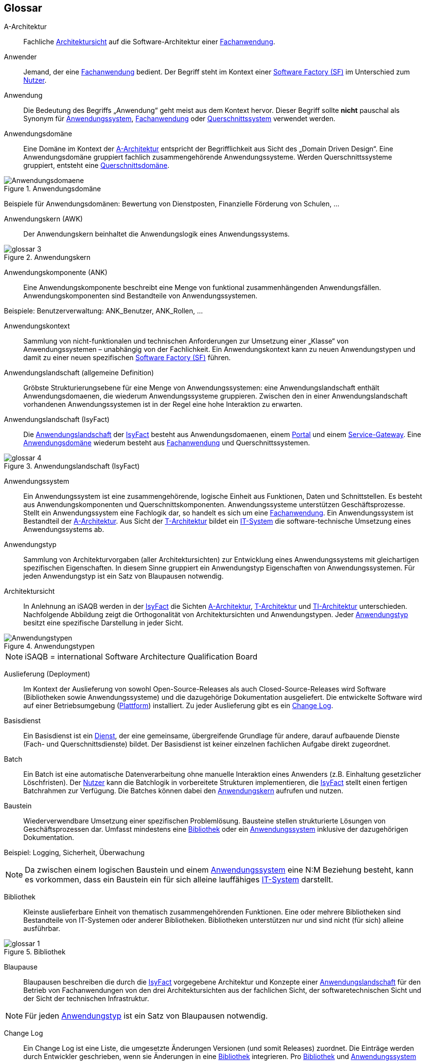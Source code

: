 [glossary]
== Glossar

////
// Beispiel:
[id="glossar-YYY-ZZZ",reftext="YYY ZZZ"]
YYY ZZZ::
Eine kurze
knappe präzise
Definition

Den ersten Block "Abbildungsbeschreibungen" muss es geben für die Abbildungsbeschreibungen, die hier gesammelt werden
////


[id="glossar-Abbildungsbeschreibungen",reftext="Abbildungsbeschreibungen"]
:desc-image-Anwendungsdomaene: Anwendungsdomäne
:desc-image-glossar-3: Anwendungskern
:desc-image-glossar-4: Anwendungslandschaft (IsyFact)
:desc-image-Anwendungstypen: Anwendungstypen
:desc-image-glossar-1: Bibliothek
:desc-image-SoftwareFactory: Software Factory

[id="glossar-A-Architektur",reftext="A-Architektur"]
A-Architektur::
Fachliche <<glossar-Architektursicht>> auf die Software-Architektur einer <<glossar-Fachanwendung>>.

[id="glossar-Anwender",reftext="Anwender"]
Anwender::
Jemand, der eine <<glossar-Fachanwendung>> bedient.
Der Begriff steht im Kontext einer <<glossar-Software-Factory>> im Unterschied zum <<glossar-Nutzer>>.

[id="glossar-Anwendung",reftext="Anwendung"]
Anwendung::
Die Bedeutung des Begriffs „Anwendung“ geht meist aus dem Kontext hervor.
Dieser Begriff sollte *nicht* pauschal als Synonym für <<glossar-Anwendungssystem>>, <<glossar-Fachanwendung>> oder <<glossar-Querschnittssystem>> verwendet werden.

[id="glossar-Anwendungsdomaene",reftext="Anwendungsdomäne"]
Anwendungsdomäne::
Eine Domäne im Kontext der <<glossar-A-Architektur>> entspricht der Begrifflichkeit aus Sicht des „Domain Driven Design“.
Eine Anwendungsdomäne gruppiert fachlich zusammengehörende Anwendungssysteme. Werden Querschnittssysteme gruppiert, entsteht eine <<glossar-Querschnittsdomaene>>.

[id="image-Anwendungsdomaene",reftext="{figure-caption} {counter:figures}"]
.{desc-image-Anwendungsdomaene}
image::Anwendungsdomaene.png[align="center"]

Beispiele für Anwendungsdomänen: Bewertung von Dienstposten, Finanzielle Förderung von Schulen, ...

[id="glossar-Anwendungskern",reftext="Anwendungskern"]
Anwendungskern (AWK)::
Der Anwendungskern beinhaltet die Anwendungslogik eines Anwendungssystems.

[id="image-glossar-3",reftext="{figure-caption} {counter:figures}"]
.{desc-image-glossar-3}
image::glossar-3.png[align="center"]

[id="glossar-Anwendungskomponente",reftext="Anwendungskomponente"]
Anwendungskomponente (ANK)::
Eine Anwendungskomponente beschreibt eine Menge von funktional zusammenhängenden Anwendungsfällen.
Anwendungskomponenten sind Bestandteile von Anwendungssystemen.

Beispiele: Benutzerverwaltung: ANK_Benutzer, ANK_Rollen, ...

[id="glossar-Anwendungskontext",reftext="Anwendungskontext"]
Anwendungskontext::
Sammlung von nicht-funktionalen und technischen Anforderungen zur Umsetzung einer „Klasse“ von Anwendungssystemen – unabhängig von der Fachlichkeit.
Ein Anwendungskontext kann zu neuen Anwendungstypen und damit zu einer neuen spezifischen <<glossar-Software-Factory>> führen.

[id="glossar-Anwendungslandschaft",reftext="Anwendungslandschaft"]
Anwendungslandschaft (allgemeine Definition)::
Gröbste Strukturierungsebene für eine Menge von Anwendungssystemen:
eine Anwendungslandschaft enthält Anwendungsdomaenen, die wiederum Anwendungssysteme gruppieren.
Zwischen den in einer Anwendungslandschaft vorhandenen Anwendungssystemen ist in der Regel eine hohe Interaktion zu erwarten.

[id="glossar-Anwendungslandschaft-IsyFact",reftext="Anwendungslandschaft (IsyFact)"]
Anwendungslandschaft (IsyFact)::
Die <<glossar-Anwendungslandschaft>> der <<glossar-IsyFact>> besteht aus Anwendungsdomaenen, einem <<glossar-Portal>> und einem <<glossar-Service-Gateway>>.
Eine <<glossar-Anwendungsdomaene>> wiederum besteht aus <<glossar-Fachanwendung>> und Querschnittssystemen.

[id="image-glossar-4",reftext="{figure-caption} {counter:figures}"]
.{desc-image-glossar-4}
image::glossar-4.png[align="center"]

[id="glossar-Anwendungssystem",reftext="Anwendungssystem"]
Anwendungssystem::
Ein Anwendungssystem ist eine zusammengehörende, logische Einheit aus Funktionen, Daten und Schnittstellen.
Es besteht aus Anwendungskomponenten und Querschnittskomponenten.
Anwendungssysteme unterstützen Geschäftsprozesse.
Stellt ein Anwendungssystem eine Fachlogik dar, so handelt es sich um eine <<glossar-Fachanwendung>>.
Ein Anwendungssystem ist Bestandteil der <<glossar-A-Architektur>>.
Aus Sicht der <<glossar-T-Architektur>> bildet ein <<glossar-IT-System>> die software-technische Umsetzung eines Anwendungssystems ab.

[id="glossar-Anwendungstyp",reftext="Anwendungstyp"]
Anwendungstyp::
Sammlung von Architekturvorgaben (aller Architektursichten) zur Entwicklung eines Anwendungssystems mit gleichartigen spezifischen Eigenschaften.
In diesem Sinne gruppiert ein Anwendungstyp Eigenschaften von Anwendungssystemen.
Für jeden Anwendungstyp ist ein Satz von Blaupausen notwendig.

[id="glossar-Architektursicht",reftext="Architektursicht"]
Architektursicht::
In Anlehnung an iSAQB werden in der <<glossar-IsyFact>> die Sichten <<glossar-A-Architektur>>, <<glossar-T-Architektur>> und <<glossar-TI-Architektur>> unterschieden.
Nachfolgende Abbildung zeigt die Orthogonalität von Architektursichten und Anwendungstypen.
Jeder <<glossar-Anwendungstyp>> besitzt eine spezifische Darstellung in jeder Sicht.

[id="image-Anwendungstypen",reftext="{figure-caption} {counter:figures}"]
.{desc-image-Anwendungstypen}
image::Anwendungstypen.png[align="center"]

NOTE: iSAQB = international Software Architecture Qualification Board

[id="glossar-Auslieferung",reftext="Auslieferung"]
Auslieferung (Deployment)::
Im Kontext der Auslieferung von sowohl Open-Source-Releases als auch Closed-Source-Releases wird Software (Bibliotheken sowie Anwendungssysteme) und die dazugehörige Dokumentation ausgeliefert.
Die entwickelte Software wird auf einer Betriebsumgebung (<<glossar-Plattform>>) installiert.
Zu jeder Auslieferung gibt es ein <<glossar-Change-Log>>.

[id="glossar-Basisdienst",reftext="Basisdienst"]
Basisdienst::
Ein Basisdienst ist ein <<glossar-Dienst>>, der eine gemeinsame, übergreifende Grundlage für andere, darauf aufbauende Dienste (Fach- und Querschnittsdienste) bildet.
Der Basisdienst ist keiner einzelnen fachlichen Aufgabe direkt zugeordnet.

[id="glossar-Batch",reftext="Batch"]
Batch::
Ein Batch ist eine automatische Datenverarbeitung ohne manuelle Interaktion eines Anwenders (z.B. Einhaltung gesetzlicher Löschfristen).
Der <<glossar-Nutzer>> kann die Batchlogik in vorbereitete Strukturen implementieren, die <<glossar-IsyFact>> stellt einen fertigen Batchrahmen zur Verfügung.
Die Batches können dabei den <<glossar-Anwendungskern>> aufrufen und nutzen.

[id="glossar-Baustein",reftext="Baustein"]
Baustein:: Wiederverwendbare Umsetzung einer spezifischen Problemlösung.
Bausteine stellen strukturierte Lösungen von Geschäftsprozessen dar.
Umfasst mindestens eine <<glossar-Bibliothek>> oder ein <<glossar-Anwendungssystem>> inklusive der dazugehörigen Dokumentation.

Beispiel: Logging, Sicherheit, Überwachung

NOTE: Da zwischen einem logischen Baustein und einem <<glossar-Anwendungssystem>> eine N:M Beziehung besteht, kann es vorkommen, dass ein Baustein ein für sich alleine lauffähiges <<glossar-IT-System>> darstellt.

[id="glossar-Bibliothek",reftext="Bibliothek"]
Bibliothek::
Kleinste auslieferbare Einheit von thematisch zusammengehörenden Funktionen.
Eine oder mehrere Bibliotheken sind Bestandteile von IT-Systemen oder anderer Bibliotheken.
Bibliotheken unterstützen nur und sind nicht (für sich) alleine ausführbar.

[id="image-glossar-1",reftext="{figure-caption} {counter:figures}"]
.{desc-image-glossar-1}
image::glossar-1.png[align="center"]

[id="glossar-Blaupause",reftext="Blaupause"]
Blaupause::
Blaupausen beschreiben die durch die <<glossar-IsyFact>> vorgegebene Architektur und Konzepte einer <<glossar-Anwendungslandschaft>> für den Betrieb von Fachanwendungen von den drei Architektursichten aus der fachlichen Sicht, der softwaretechnischen Sicht und der Sicht der technischen Infrastruktur.

NOTE: Für jeden <<glossar-Anwendungstyp>> ist ein Satz von Blaupausen notwendig.

[id="glossar-Change-Log",reftext="Change Log"]
Change Log::
Ein Change Log ist eine Liste, die umgesetzte Änderungen Versionen (und somit Releases) zuordnet.
Die Einträge werden durch Entwickler geschrieben, wenn sie Änderungen in eine <<glossar-Bibliothek>> integrieren.
Pro <<glossar-Bibliothek>> und <<glossar-Anwendungssystem>> existiert ein Change Log.

Es enthält:

* Inhalt und Version der Software in Form einer Stückliste,
* bekannte Fehler und Probleme der Software,
* die mit der Version geschlossenen Fehler und umgesetzten Änderungen in einer Aufstellung.

[id="glossar-Closed-Source-Release",reftext="Closed Source Release"]
Closed Source Release::
Bezeichnet Releases aller Bausteine der <<glossar-IsyFact>> sowie darauf basierender Endprodukte, die das Bundesverwaltungsamt anderen Behörden im Rahmen der Kieler Beschlüsse als Einer-für-Alle-System anbietet.
Das Closed Source Release der <<glossar-IsyFact>> komplettiert das <<glossar-Open-Source-Release>>.

[id="glossar-Dienst",reftext="Dienst"]
Dienst::
Ein Dienst ist eine logische Einheit, die einen definierten Umfang an funktionalen Anforderungen erfüllt.
Es gibt Basisdienste, Fachdienste und Querschnittsdienste.

[id="glossar-Domaene",reftext="Domäne"]
Domäne::
|siehe <<glossar-Anwendungsdomaene>> oder <<glossar-Querschnittsdomaene>>

[id="glossar-EfA",reftext="Einer-für-Alle-System"]
Einer-für-Alle-System (EfA)::
Begriff aus der deutschen Bundesverwaltung.
Bezeichnet ein System, welches im Auftrag einer Behörde entwickelt wurde und anderen Behörden zur Nutzung und ggf. auch zur Weiterentwicklung angeboten wird.
Im Rahmen der <<glossar-IsyFact>> werden Teile der IsyFact-Erweiterungen (IFE) als Einer-für-Alle-System angeboten.

[id="glossar-Fachanwendung",reftext="Fachanwendung"]
Fachanwendung::
Eine Fachanwendung ist ein <<glossar-Anwendungssystem>>, welches einen oder mehrere Geschäftsprozesse einer <<glossar-Anwendungsdomaene>> spezifiziert.
Sie beschreibt die gesamten hierfür notwendigen Funktionen, von der Benutzerschnittstelle über die fachliche Logik, die Prozesse bis hin zur Datenhaltung.
Dabei kann sie die Basisdienste von Querschnittssystemen oder andere Anwendungssysteme nutzen.

[id="glossar-Fachdienst",reftext="Fachdienst"]
Fachdienst::
Ein Fachdienst ist ein <<glossar-Dienst>>, der direkt der Erfüllung einer speziellen Fachaufgabe dient.
Der Kontext eines Fachdienstes ist in der operativen Praxis meist auf eine <<glossar-Anwendungslandschaft>> beschränkt.
Sie werden durch Basisdienste unterstützt.

[id="glossar-Geschaeftslogik",reftext="Geschäftslogik"]
Geschäftslogik::
Die Anwendungslogik von Fachanwendungen.

[id="glossar-GUI",reftext="Benutzeroberfläche (GUI)"]
Benutzeroberfläche (GUI)::
Das Graphical User Interface (GUI) stellt die Verbindung zwischen Anwender und <<glossar-Anwendung>> her.
Die <<glossar-IsyFact>> stellt ein fertiges Framework zur Verfügung und strukturiert die die Erstellung der Dialoglogik der Geschäftsprozesse.

[id="glossar-IsyFact",reftext="IsyFact"]
IsyFact (IF)::
Allgemeine Software-Fabrik (engl. <<glossar-Software-Factory>>) für den Bau von komplexen Anwendungslandschaften, die vom Bundesverwaltungsamt entwickelt wird.
Sie bündelt bestehendes technisches Know-how um Anwendungssysteme effizienter entwickeln und betreiben zu können.

Quelle: http://isyfact.de[isyfact.de]

Die IsyFact enthält Funktionalität „allgemeiner Natur“, die *nicht* zu einem spezifischen <<glossar-Anwendungskontext>> gehören.
Die IsyFact besteht aus den IsyFact-Standards (IFS) und den IsyFact-Erweiterungen.

[id="glossar-IFE",reftext="IsyFact-Erweiterungen (IFE)"]
IsyFact-Erweiterungen (IFE)::
Umfasst alle Bestandteile der <<glossar-IsyFact>>, die *nicht* für jede <<glossar-Fachanwendung>> verpflichtend sind.
IsyFact-Erweiterungen können auch von Nutzern der <<glossar-IsyFact>> eingebracht werden.

[id="glossar-IFS",reftext="IsyFact-Standards (IFS)"]
IsyFact-Standards (IFS)::
|Umfasst alle Bestandteile der <<glossar-IsyFact>>, die für jede <<glossar-Fachanwendung>> verpflichtend sind.
Die IsyFact-Standards werden zentral durch das Bundesverwaltungsamt weiterentwickelt.

[id="glossar-Instanz",reftext="Instanz"]
Instanz::
Ausgeführte Instanz eines IT-Systems auf einer <<glossar-Plattform>>.
Eine Instanz ist Bestandteil der <<glossar-TI-Architektur>> einer <<glossar-Fachanwendung>> und läuft in einer <<glossar-Systemlandschaft>>.

[id="glossar-IT-System",reftext="IT-System"]
IT-System::
Umsetzung einer <<glossar-Fachanwendung>> unter Berücksichtigung technischer Rahmenbedingungen.
Ein IT-System ist Bestandteil der <<glossar-T-Architektur>> und es ist (für sich) alleine ausführbar.
Aus Sicht der <<glossar-A-Architektur>> ist die Entsprechung zum IT-System das <<glossar-Anwendungssystem>>.

[id="glossar-konform",reftext="konforme Änderung"]
konforme Änderung::
Eine konforme Änderung ist eine Änderung, die das Außenverhalten einer Komponente verändert (siehe auch <<glossar-vollkonform>> und <<glossar-nicht-konform>>), wobei Abwärtskompatibilität gewährleistet ist.
Das bedeutet, dass <<glossar-Nutzer>> der entsprechenden Bibliotheken keine Anpassungen vornehmen müssen, um die geänderte Komponente weiterhin nutzen zu können.

Beispiel für eine konforme Änderung ist das Ändern eines Default-Werts oder die Bereitstellung neuer Funktionalität, ohne bestehende Funktionalität anzupassen.
Eine konforme Änderung muss im entsprechenden <<glossar-Change-Log>> eingetragen werden.

[id="glossar-Konzept",reftext="Konzept"]
Konzept::
Ein Konzept ist die fachliche Beschreibung eines <<glossar-Baustein>>s.
Es enthält Anforderungen an den <<glossar-Baustein>>, Rahmenbedingungen und Architekturentscheidungen sowie den Lösungsansatz.

[id="glossar-Methodik",reftext="Methodik"]
Methodik::
Im Rahmen einer <<glossar-Software-Factory>> bildet die Methodik die Grundlage für die Umsetzung von Fachanwendungen mittels einer standardisierten Vorgehensweise nach dem V-Modell XT Bund.
Dabei definiert die Software Factory kein eigenes Vorgehen oder Vorgehensmodell, sondern passt die eigenen Produkte (im Sinne des V-Modell XT) in ein zum V-Modell XT konformes Vorgehen ein.

NOTE: Das V-Modell-XT bietet einen Projektassistenten für das Projekt-Tailoring, der zusätzlich auch noch Vorlagen aller benötigten Dokumente mit Ausfüllhinweisen zur Verfügung stellt.

[id="glossar-nicht-konform",reftext="nicht konforme Änderung"]
nicht konforme Änderung::
Eine nicht konforme Änderung ist eine Änderung, die das Außenverhalten einer Komponente verändert (siehe auch <<glossar-vollkonform>> und <<glosar-konform>>), wobei *keine* Abwärtskompatibilität gewährleistet ist.
Das bedeutet, dass <<glossar-Nutzer>> der entsprechenden Bibliotheken in der Regel Anpassungen vornehmen müssen, um die Komponente weiter nutzen zu können.

Beispiele für nicht konforme Änderungen sind das Ändern von Schnittstellenformaten oder das Verändern von bereits etablierter Funktionen.
Eine nicht konforme Änderung muss im entsprechenden <<glossar-Change-Log>> eingetragen werden.

[id="glossar-Nutzer",reftext="Nutzer"]
Nutzer::
Jemand, der eine <<glossar-Software-Factory>> nutzt, um Fachanwendungen zu bauen und zu betreiben.
Der Begriff steht im Kontext einer <<glossar-Software-Factory>> im Unterschied zum <<glossar-Anwender>>.

[id="glossar-Nutzungsvorgaben",reftext="Nutzungsvorgaben"]
Nutzungsvorgaben::
Nutzungsvorgaben beschreiben die Verwendung eines Bausteins aus technischer Sicht.
Sie sind Teil der Dokumentation eines Bausteins und richten sich an Entwickler. Das Dokument komplementiert das <<glossar-Konzept>>, das sich an fachlich Interessierte und Architekten richtet.

[id="glossar-Open-Source-Release",reftext="Open Source Release"]
Open Source Release::
Bezeichnet Releases aller Bausteine der <<glossar-IsyFact>> sowie darauf basierender Endprodukte, die das Bundesverwaltungsamt unter der Apache 2.0 Lizenz auch nicht-behördlichen Nutzern anbietet.
Das Open Source Release beinhaltet die IsyFact-Standards (IFS) sowie Teile der IsyFact-Erweiterungen (IFE).

[id="glossar-Persistenz",reftext="Persistenz"]
Persistenz::
Die Persistenzschicht ermöglicht es, Daten der Fachanwendungen permanent zu speichern.
Die Datenzugriffslogik der <<glossar-Fachanwendung>> wird in strukturierten Komponenten realisiert.
Die <<glossar-IsyFact>> stellt ein fertiges Persistenz-Framework zur Verfügung.

[id="glossar-Plattform",reftext="Plattform"]
Plattform::
Die Plattform definiert allgemeine Vorgaben und Rahmenbedingungen für den Betrieb von Anwendungslandschaften, die sich aus der Verwendung der <<glossar-IsyFact>> ergeben.
Es werden Rechner-, Unterstützungsprogramm- und Netzwerkstrukturen beschrieben.

[id="glossar-Portal",reftext="Portal"]
Portal::
Zentraler Zugangspunkt zu den Fachanwendungen einer <<glossar-Anwendungslandschaft>>.
Das Portal übernimmt die gemeinsame Authentifizierung und Autorisierung für alle Fachanwendungen.

[id="glossar-Querschnittsdienst",reftext="Querschnittsdienst"]
Querschnittsdienst::
Ein Querschnittsdienst ist ein <<glossar-Dienst>>, der in unterschiedlichen Anwendungslandschaften stets eine anfallende Aufgabe in ähnlicher oder gleicher Form unterstützt (z.B. Personalwesen).

[id="glossar-Querschnittsdomaene",reftext="Querschnittsdomäne"]
Querschnittsdomäne::
Eine <<glossar-Anwendungsdomaene>>, die nur Querschnittssysteme gruppiert, wird als Querschnittsdomäne bezeichnet.

[id="glossar-Querschnittskomponente",reftext="Querschnittskomponente"]
Querschnittskomponente::
Querschnittskomponenten sind Anwendungskomponenten, die nur querschnittliche Funktionen zur Verfügung stellen.
Diese querschnittlichen Komponenten sind in jeweils eigenen Blaupausen oder Bausteinen beschrieben und durch eine <<glossar-Bibliothek>> umgesetzt.

Beispiel: Benutzerverwaltung

NOTE: Querschnittssysteme wurden früher auch Querschnittskomponenten genannt, bevor es zu einer genauen Definition von <<glossar-Baustein>>, <<glossar-Bibliothek>>, System und Komponente kam.

[id="glossar-Querschnittssystem",reftext="Querschnittssystem"]
Querschnittssystem::
Querschnittssysteme sind spezielle Anwendungen in einer <<glossar-Querschnittsdomaene>>, welche Basisdienste für weitere (mindestens zwei) Fachanwendungen einer <<glossar-Anwendungslandschaft>> bereitstellen.

Beispiele: Portalstartseite, Benutzerverzeichnis, Hilfeanwendung

[id="glossar-Release",reftext="Release"]
Release::
Veröffentlichter Versionsstand einer <<glossar-Software-Factory>>.

[id="glossar-Service",reftext="Service"]
Service::
Technische Komponente (und damit Teil der <<glossar-T-Architektur>>), über die andere Anwendungen innerhalb einer <<glossar-Anwendungslandschaft>> auf die Funktionalität des Anwendungskerns eines IT-Systems zugreifen.
Zugriffe von außerhalb der <<glossar-Anwendungslandschaft>> laufen zusätzlich über ein <<glossar-Service-Gateway>>.

[id="glossar-Service-Gateway",reftext="Service-Gateway"]
Service-Gateway::
Stellt die Verbindung zwischen einem externen und einem internen <<glossar-Dienst>> durch eine Schnittstelle zur Verfügung.

[id="glossar-Software-Factory",reftext="Software Factory (SF)"]
Software Factory (SF)::
Eine Software Factory ist eine Sammlung von Blaupausen, Bausteinen, einer <<glossar-Plattform>>, einer <<glossar-Methodik>> und Werkzeugen, die es erlaubt, durch Wiederverwendung <<glossar-Fachanwendung>> weitestgehend standardisiert zu entwickeln.
Die Herausforderung bei der Wiederverwendung besteht darin, das einmal erworbene Wissen über die Anwendungsentwicklung in einer <<glossar-Anwendungsdomaene>> so zu strukturieren, zu dokumentieren und vorzuhalten, dass nachfolgende Projekte einfach und verlässlich darauf zugreifen können, und damit die Einhaltung des Architekturrahmens sichergestellt ist.
„Standardisiert“ bedeutet, dass alle wesentlichen technischen Architekturentscheidungen bereits durch die Software Factory getroffen und in entsprechenden Komponenten implementiert sind.
Architekten und Entwickler können sich damit auf die Umsetzung der jeweiligen Fachlichkeit der Anwendung konzentrieren.

[id="image-SoftwareFactory",reftext="{figure-caption} {counter:figures}"]
.{desc-image-SoftwareFactory}
image::SoftwareFactory.png[align="center"]

[id="glossar-Systemlandschaft",reftext="Systemlandschaft"]
Systemlandschaft::
Der Begriff der <<glossar-Anwendungslandschaft>> ist fachlich motiviert.
Die technische Entsprechung hierfür ist der Begriff der Systemlandschaft.

Eine Systemlandschaft beinhaltet alle software-technisch in IT-Systeme umgesetzten Anwendungssysteme der <<glossar-Anwendungslandschaft>> sowie technische Systeme zur Unterstützung (z.B. Datenbanken, Web-Server, usw.).

[id="glossar-T-Architektur",reftext="T-Architektur"]
T-Architektur::
Technische <<glossar-Architektursicht>> auf die Software-Architektur einer <<glossar-Fachanwendung>>.

[id="glossar-TI-Architektur",reftext="TI-Architektur"]
TI-Architektur::
Technische Infrastruktursicht auf die Software-Architektur einer <<glossar-Fachanwendung>>.
Sie beschreibt den Aufbau der Betriebsumgebung für die <IT-Systeme einer IsyFact-<<glossar-Systemlandschaft>>.

[id="glossar-vollkonform",reftext="vollkonforme Änderung"]
vollkonforme Änderung::
Eine vollkonforme Änderung ist eine Änderung, die das Außenverhalten einer <<glossar-Bibliothek>> nicht verändert (siehe auch <<glossar-konform>> und <<glossar-nicht-konform>>).

Beispiele für vollkonforme Änderungen sind in der Regel das Bereinigen von Quellcode, das Einführen eines Default-Werts oder die Erhöhung der Robustheit - rein fachlich ändert sich dabei nichts.

[id="glossar-Werkzeug",reftext="Werkzeug"]
Werkzeug::
Eine <<glossar-Software-Factory>> setzt bei der Anwendungsentwicklung auf Automatisierung und Werkzeugunterstützung.
Dazu bietet sie vorkonfigurierte Werkzeuge für Modellierung, Programmierung, Installation, Tests oder die Fehlerverfolgung.
